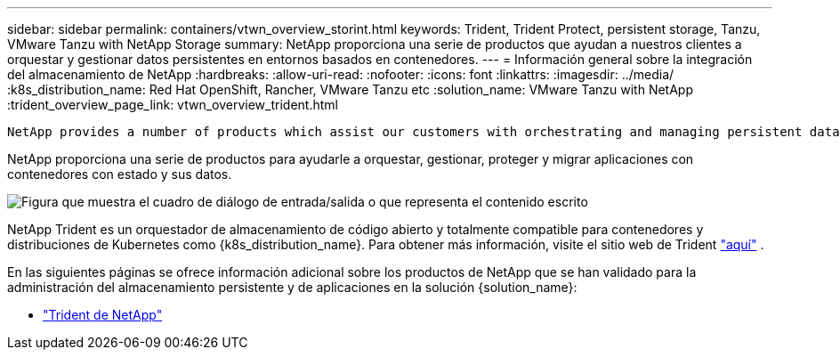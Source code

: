 ---
sidebar: sidebar 
permalink: containers/vtwn_overview_storint.html 
keywords: Trident, Trident Protect, persistent storage, Tanzu, VMware Tanzu with NetApp Storage 
summary: NetApp proporciona una serie de productos que ayudan a nuestros clientes a orquestar y gestionar datos persistentes en entornos basados en contenedores. 
---
= Información general sobre la integración del almacenamiento de NetApp
:hardbreaks:
:allow-uri-read: 
:nofooter: 
:icons: font
:linkattrs: 
:imagesdir: ../media/
:k8s_distribution_name: Red Hat OpenShift, Rancher, VMware Tanzu etc
:solution_name: VMware Tanzu with NetApp
:trident_overview_page_link: vtwn_overview_trident.html


 NetApp provides a number of products which assist our customers with orchestrating and managing persistent data in container based environments.
[role="normal"]
NetApp proporciona una serie de productos para ayudarle a orquestar, gestionar, proteger y migrar aplicaciones con contenedores con estado y sus datos.

image:devops_with_netapp_image1.jpg["Figura que muestra el cuadro de diálogo de entrada/salida o que representa el contenido escrito"]

NetApp Trident es un orquestador de almacenamiento de código abierto y totalmente compatible para contenedores y distribuciones de Kubernetes como {k8s_distribution_name}. Para obtener más información, visite el sitio web de Trident https://docs.netapp.com/us-en/trident/index.html["aquí"] .

En las siguientes páginas se ofrece información adicional sobre los productos de NetApp que se han validado para la administración del almacenamiento persistente y de aplicaciones en la solución {solution_name}:

* link:vtwn_overview_trident.html["Trident de NetApp"]

